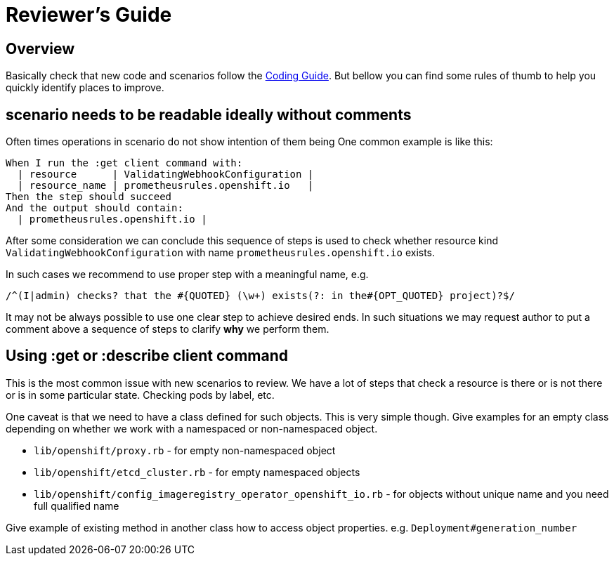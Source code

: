 = Reviewer's Guide

== Overview

Basically check that new code and scenarios follow the
link:coding_guide.adoc[Coding Guide]. But bellow you can find some rules of
thumb to help you quickly identify places to improve.

== scenario needs to be readable ideally without comments

Often times operations in scenario do not show intention of them being
One common example is like this:

----
When I run the :get client command with:
  | resource      | ValidatingWebhookConfiguration |
  | resource_name | prometheusrules.openshift.io   |
Then the step should succeed
And the output should contain:
  | prometheusrules.openshift.io |
----

After some consideration we can conclude this sequence of steps is used to
check whether resource kind `ValidatingWebhookConfiguration` with name
`prometheusrules.openshift.io` exists.

In such cases we recommend to use proper step with a meaningful name, e.g.

----
/^(I|admin) checks? that the #{QUOTED} (\w+) exists(?: in the#{OPT_QUOTED} project)?$/
----

It may not be always possible to use one clear step to achieve desired ends.
In such situations we may request author to put a comment above a sequence
of steps to clarify **why** we perform them.

== Using :get or :describe client command

This is the most common issue with new scenarios to review. We have a lot
of steps that check a resource is there or is not there or is in some
particular state. Checking pods by label, etc.

One caveat is that we need to have a class defined for such objects. This is
very simple though. Give examples for an empty class depending on whether
we work with a namespaced or non-namespaced object.

* `lib/openshift/proxy.rb` - for empty non-namespaced object
* `lib/openshift/etcd_cluster.rb` - for empty namespaced objects
* `lib/openshift/config_imageregistry_operator_openshift_io.rb` - for objects without unique name and you need full qualified name

Give example of existing method in another class how to access object
properties. e.g. `Deployment#generation_number`
